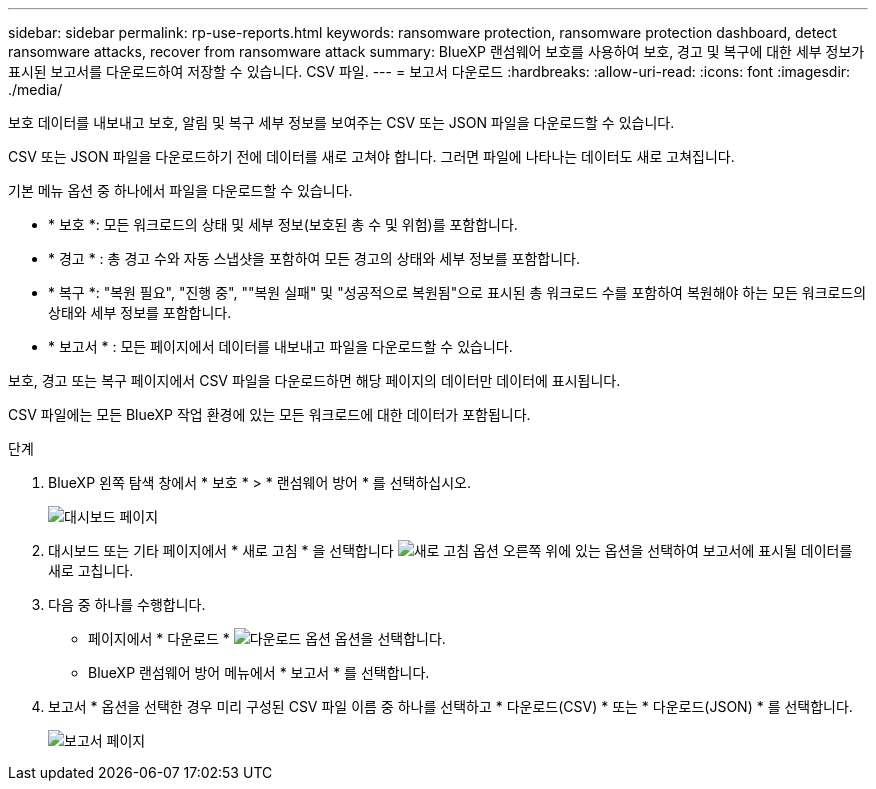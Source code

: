 ---
sidebar: sidebar 
permalink: rp-use-reports.html 
keywords: ransomware protection, ransomware protection dashboard, detect ransomware attacks, recover from ransomware attack 
summary: BlueXP 랜섬웨어 보호를 사용하여 보호, 경고 및 복구에 대한 세부 정보가 표시된 보고서를 다운로드하여 저장할 수 있습니다. CSV 파일. 
---
= 보고서 다운로드
:hardbreaks:
:allow-uri-read: 
:icons: font
:imagesdir: ./media/


[role="lead"]
보호 데이터를 내보내고 보호, 알림 및 복구 세부 정보를 보여주는 CSV 또는 JSON 파일을 다운로드할 수 있습니다.

CSV 또는 JSON 파일을 다운로드하기 전에 데이터를 새로 고쳐야 합니다. 그러면 파일에 나타나는 데이터도 새로 고쳐집니다.

기본 메뉴 옵션 중 하나에서 파일을 다운로드할 수 있습니다.

* * 보호 *: 모든 워크로드의 상태 및 세부 정보(보호된 총 수 및 위험)를 포함합니다.
* * 경고 * : 총 경고 수와 자동 스냅샷을 포함하여 모든 경고의 상태와 세부 정보를 포함합니다.
* * 복구 *: "복원 필요", "진행 중", ""복원 실패" 및 "성공적으로 복원됨"으로 표시된 총 워크로드 수를 포함하여 복원해야 하는 모든 워크로드의 상태와 세부 정보를 포함합니다.
* * 보고서 * : 모든 페이지에서 데이터를 내보내고 파일을 다운로드할 수 있습니다.


보호, 경고 또는 복구 페이지에서 CSV 파일을 다운로드하면 해당 페이지의 데이터만 데이터에 표시됩니다.

CSV 파일에는 모든 BlueXP 작업 환경에 있는 모든 워크로드에 대한 데이터가 포함됩니다.

.단계
. BlueXP 왼쪽 탐색 창에서 * 보호 * > * 랜섬웨어 방어 * 를 선택하십시오.
+
image:screen-dashboard.png["대시보드 페이지"]

. 대시보드 또는 기타 페이지에서 * 새로 고침 * 을 선택합니다 image:button-refresh.png["새로 고침 옵션"] 오른쪽 위에 있는 옵션을 선택하여 보고서에 표시될 데이터를 새로 고칩니다.
. 다음 중 하나를 수행합니다.
+
** 페이지에서 * 다운로드 * image:button-download.png["다운로드 옵션"] 옵션을 선택합니다.
** BlueXP 랜섬웨어 방어 메뉴에서 * 보고서 * 를 선택합니다.


. 보고서 * 옵션을 선택한 경우 미리 구성된 CSV 파일 이름 중 하나를 선택하고 * 다운로드(CSV) * 또는 * 다운로드(JSON) * 를 선택합니다.
+
image:screen-reports0.png["보고서 페이지"]


